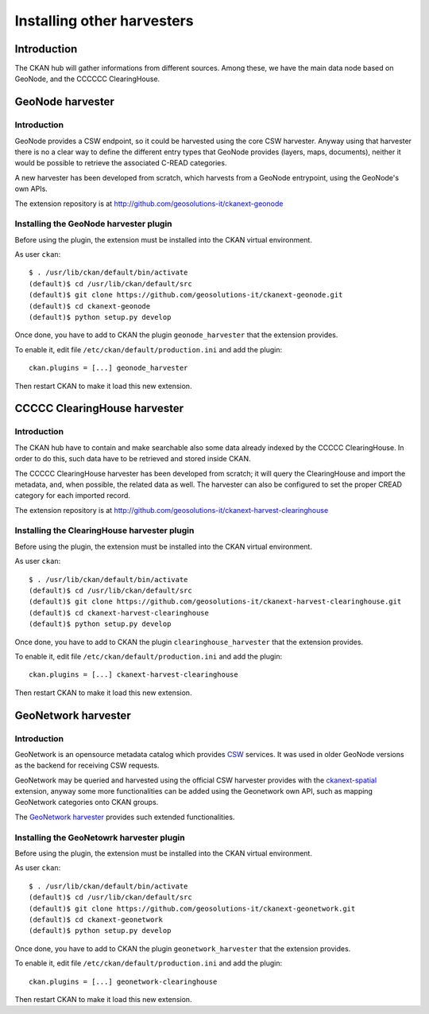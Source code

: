 .. _install_ext_harvesters_cread:

###########################
Installing other harvesters
###########################

============
Introduction
============

The CKAN hub will gather informations from different sources.
Among these, we have the main data node based on GeoNode, and the  
CCCCCC ClearingHouse.

.. _install_ext_harvesters_geonode:

=================
GeoNode harvester
=================

Introduction
------------

GeoNode provides a CSW endpoint, so it could be harvested using the core CSW harvester.
Anyway using that harvester there is no a clear way to define the different entry types that 
GeoNode provides (layers, maps, documents),
neither it would be possible to retrieve the associated C-READ categories.

A new harvester has been developed from scratch, which harvests from a GeoNode entrypoint, 
using the GeoNode's own APIs.

The extension repository is at http://github.com/geosolutions-it/ckanext-geonode

Installing the GeoNode harvester plugin
---------------------------------------

Before using the plugin, the extension must be installed into the CKAN virtual environment.

As user ``ckan``::

   $ . /usr/lib/ckan/default/bin/activate
   (default)$ cd /usr/lib/ckan/default/src
   (default)$ git clone https://github.com/geosolutions-it/ckanext-geonode.git
   (default)$ cd ckanext-geonode
   (default)$ python setup.py develop

Once done, you have to add to CKAN the plugin ``geonode_harvester`` that the extension provides.

To enable it, edit file ``/etc/ckan/default/production.ini`` and add the plugin::  

   ckan.plugins = [...] geonode_harvester
      
Then restart CKAN to make it load this new extension.  


.. _install_ext_harvesters_ccccc:

=============================
CCCCC ClearingHouse harvester
=============================

Introduction
------------

The CKAN hub have to contain and make searchable also some data already indexed by the CCCCC ClearingHouse.
In order to do this, such data have to be retrieved and stored inside CKAN.

The CCCCC ClearingHouse harvester has been developed from scratch; 
it will query the ClearingHouse and import the metadata, and, when possible,
the related data as well. 
The harvester can also be configured to set the proper CREAD category for each imported record.    
 
The extension repository is at http://github.com/geosolutions-it/ckanext-harvest-clearinghouse

Installing the ClearingHouse harvester plugin
---------------------------------------------

Before using the plugin, the extension must be installed into the CKAN virtual environment.

As user ``ckan``::

   $ . /usr/lib/ckan/default/bin/activate
   (default)$ cd /usr/lib/ckan/default/src
   (default)$ git clone https://github.com/geosolutions-it/ckanext-harvest-clearinghouse.git
   (default)$ cd ckanext-harvest-clearinghouse
   (default)$ python setup.py develop

Once done, you have to add to CKAN the plugin ``clearinghouse_harvester`` that the extension provides.

To enable it, edit file ``/etc/ckan/default/production.ini`` and add the plugin::  

   ckan.plugins = [...] ckanext-harvest-clearinghouse
      
Then restart CKAN to make it load this new extension.  


.. _install_ext_harvesters_geonetwork:

====================
GeoNetwork harvester
====================

Introduction
------------

GeoNetwork is an opensource metadata catalog which provides `CSW <http://www.opengeospatial.org/standards/cat>`_ services.
It was used in older GeoNode versions as the backend for receiving CSW requests.

GeoNetwork may be queried and harvested using the official CSW harvester provides with the 
`ckanext-spatial <https://github.com/ckan/ckanext-spatial>`_ extension, anyway some more functionalities can be 
added using the Geonetwork own API, such as mapping GeoNetwork categories onto CKAN groups.

The `GeoNetwork harvester <https://github.com/geosolutions-it/ckanext-geonetwork>`_ provides such extended functionalities.


Installing the GeoNetowrk harvester plugin
------------------------------------------

Before using the plugin, the extension must be installed into the CKAN virtual environment.

As user ``ckan``::

   $ . /usr/lib/ckan/default/bin/activate
   (default)$ cd /usr/lib/ckan/default/src
   (default)$ git clone https://github.com/geosolutions-it/ckanext-geonetwork.git
   (default)$ cd ckanext-geonetwork
   (default)$ python setup.py develop

Once done, you have to add to CKAN the plugin ``geonetwork_harvester`` that the extension provides.

To enable it, edit file ``/etc/ckan/default/production.ini`` and add the plugin::  

   ckan.plugins = [...] geonetwork-clearinghouse
      
Then restart CKAN to make it load this new extension.  



